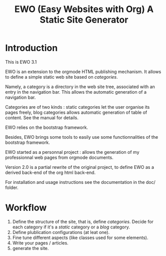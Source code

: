 #+TITLE: EWO (Easy Websites with Org) A Static Site Generator

* Introduction

This is EWO 3.1

EWO is an extension to the orgmode HTML publishing mechanism. It allows
to define a simple static web site based on /categories/. 

Namely, a category is a directory in the web site tree, associated
with an entry in the navigation bar. This allows the automatic
generation of a navigation bar.

Categories are of two kinds : static categories let the user organise
its pages freely, blog categories allows automatic generation of table
of content. See the manual for details.

EWO relies on the bootstrap framework.

Besides, EWO brings some tools to easily use some functionnalities
of the bootstrap framework.

EWO started as a personnal project : allows the generation of my
professionnal web pages from orgmode documents. 

Version 2.0 is a partial rewrite of the original project, to define
EWO as a derived back-end of the org html back-end.

For installation and usage instructions see the documentation in the
doc/ folder.

* Workflow

  1. Define the structure of the site, that is, define
     /categories/. Decide for each category if it's a /static/
     category or a /blog/ category.
  2. Define plublication configurations (at leat one).
  3. Fine tune different aspects (like classes used for some
     elements).
  4. Write your pages / articles.
  5. generate the site.
